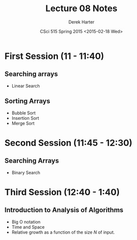 #+TITLE:     Lecture 08 Notes
#+AUTHOR:    Derek Harter
#+EMAIL:     derek@harter.pro
#+DATE:      CSci 515 Spring 2015 <2015-02-18 Wed>
#+DESCRIPTION: Lecture 08 Notes.
#+OPTIONS:   H:4 num:t toc:nil
#+OPTIONS:   TeX:t LaTeX:t skip:nil d:nil todo:nil pri:nil tags:not-in-toc

* First Session (11 - 11:40)
** Searching arrays
- Linear Search

** Sorting Arrays
- Bubble Sort
- Insertion Sort
- Merge Sort

* Second Session (11:45 - 12:30)
** Searching Arrays
- Binary Search

* Third Session (12:40 - 1:40)
** Introduction to Analysis of Algorithms
- Big O notation
- Time and Space
- Relative growth as a function of the size $N$ of input.

